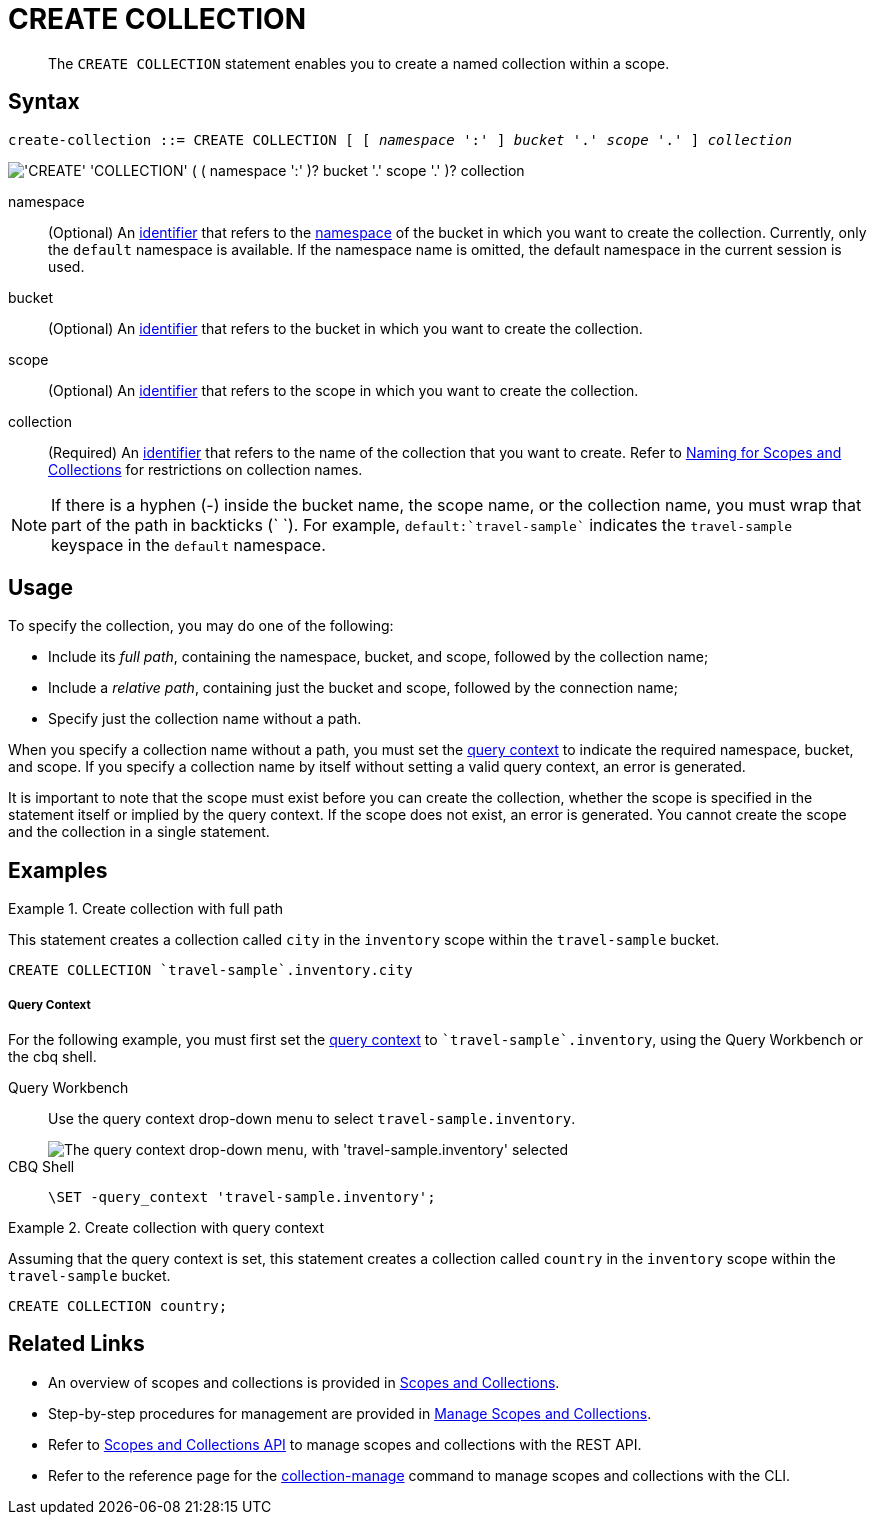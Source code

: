 = CREATE COLLECTION
:description: pass:q[The `CREATE COLLECTION` statement enables you to create a named collection within a scope.]
:page-topic-type: concept
:page-status: Couchbase Server 7.0
:imagesdir: ../../assets/images
:page-partial:

:identifier: xref:n1ql-language-reference/identifiers.adoc
:logical-hierarchy: xref:n1ql-intro/sysinfo.adoc#logical-hierarchy
:naming-for-scopes-and-collections: xref:learn:data/scopes-and-collections.adoc#naming-for-scopes-and-collections
:query-context: xref:n1ql:n1ql-intro/sysinfo.adoc#query-context
:scopes-and-collections: xref:learn:data/scopes-and-collections.adoc
:manage-scopes-and-collections: xref:manage:manage-scopes-and-collections/manage-scopes-and-collections.adoc
:scopes-and-collections-api: xref:rest-api:scopes-and-collections-api.adoc
:couchbase-cli-collection-manage: xref:cli:cbcli/couchbase-cli-collection-manage.adoc

[abstract]
{description}

== Syntax

[subs="normal"]
----
create-collection ::= CREATE COLLECTION [ [ _namespace_ ':' ] _bucket_ '.' _scope_ '.' ] _collection_
----

image::n1ql-language-reference/create-collection.png["'CREATE' 'COLLECTION' ( ( namespace ':' )? bucket '.' scope '.' )? collection"]

namespace::
(Optional) An {identifier}[identifier] that refers to the {logical-hierarchy}[namespace] of the bucket in which you want to create the collection.
Currently, only the `default` namespace is available.
If the namespace name is omitted, the default namespace in the current session is used.

bucket::
(Optional) An {identifier}[identifier] that refers to the bucket in which you want to create the collection.

scope::
(Optional) An {identifier}[identifier] that refers to the scope in which you want to create the collection.

collection::
(Required) An {identifier}[identifier] that refers to the name of the collection that you want to create.
Refer to {naming-for-scopes-and-collections}[Naming for Scopes and Collections] for restrictions on collection names.

NOTE: If there is a hyphen (-) inside the bucket name, the scope name, or the collection name, you must wrap that part of the path in backticks ({backtick} {backtick}).
For example, `default:{backtick}travel-sample{backtick}` indicates the `travel-sample` keyspace in the `default` namespace.

== Usage

To specify the collection, you may do one of the following:

* Include its [def]_full path_, containing the namespace, bucket, and scope, followed by the collection name;
* Include a [def]_relative path_, containing just the bucket and scope, followed by the connection name;
* Specify just the collection name without a path.

When you specify a collection name without a path, you must set the {query-context}[query context] to indicate the required namespace, bucket, and scope.
If you specify a collection name by itself without setting a valid query context, an error is generated.

It is important to note that the scope must exist before you can create the collection, whether the scope is specified in the statement itself or implied by the query context.
If the scope does not exist, an error is generated.
You cannot create the scope and the collection in a single statement.

== Examples

.Create collection with full path
====
This statement creates a collection called `city` in the `inventory` scope within the `travel-sample` bucket.

[source,n1ql]
----
CREATE COLLECTION `travel-sample`.inventory.city
----
====

[discrete]
===== Query Context

For the following example, you must first set the {query-context}[query context] to `{backtick}travel-sample{backtick}.inventory`, using the Query Workbench or the cbq shell.

[{tabs}]
====
Query Workbench::
+
--
Use the query context drop-down menu to select `travel-sample.inventory`.

image::tools:query-workbench-context.png["The query context drop-down menu, with 'travel-sample.inventory' selected"]
--

CBQ Shell::
+
--
[source,shell]
----
\SET -query_context 'travel-sample.inventory';
----
--
====

.Create collection with query context
====
Assuming that the query context is set, this statement creates a collection called `country` in the `inventory` scope within the `travel-sample` bucket.

[source,n1ql]
----
CREATE COLLECTION country;
----
====

== Related Links

* An overview of scopes and collections is provided in {scopes-and-collections}[Scopes and Collections].

* Step-by-step procedures for management are provided in {manage-scopes-and-collections}[Manage Scopes and Collections].

* Refer to {scopes-and-collections-api}[Scopes and Collections API] to manage scopes and collections with the REST API.

* Refer to the reference page for the {couchbase-cli-collection-manage}[collection-manage] command to manage scopes and collections with the CLI.